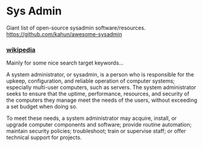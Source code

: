 
* Sys Admin


Giant list of open-source sysadmin software/resources.
https://github.com/kahun/awesome-sysadmin

*** [[https://en.wikipedia.org/wiki/System_administrator][wikipedia]]

Mainly for some nice search target keywords...

A system administrator, or sysadmin, is a person who is responsible for the upkeep, configuration, and reliable operation of computer systems; especially multi-user computers, such as servers. The system administrator seeks to ensure that the uptime, performance, resources, and security of the computers they manage meet the needs of the users, without exceeding a set budget when doing so.

To meet these needs, a system administrator may acquire, install, or upgrade computer components and software; provide routine automation; maintain security policies; troubleshoot; train or supervise staff; or offer technical support for projects.
